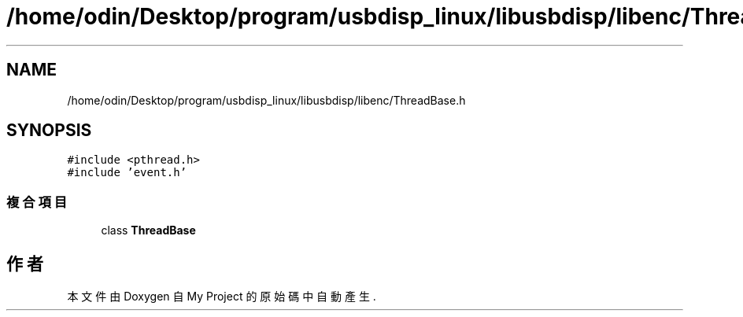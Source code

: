 .TH "/home/odin/Desktop/program/usbdisp_linux/libusbdisp/libenc/ThreadBase.h" 3 "2024年11月2日 星期六" "My Project" \" -*- nroff -*-
.ad l
.nh
.SH NAME
/home/odin/Desktop/program/usbdisp_linux/libusbdisp/libenc/ThreadBase.h
.SH SYNOPSIS
.br
.PP
\fC#include <pthread\&.h>\fP
.br
\fC#include 'event\&.h'\fP
.br

.SS "複合項目"

.in +1c
.ti -1c
.RI "class \fBThreadBase\fP"
.br
.in -1c
.SH "作者"
.PP 
本文件由Doxygen 自 My Project 的原始碼中自動產生\&.
